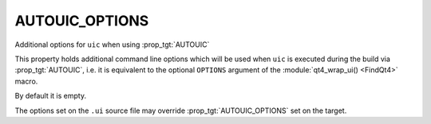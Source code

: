 AUTOUIC_OPTIONS
---------------

Additional options for ``uic`` when using :prop_tgt:`AUTOUIC`

This property holds additional command line options
which will be used when ``uic`` is executed during the build via :prop_tgt:`AUTOUIC`,
i.e. it is equivalent to the optional ``OPTIONS`` argument of the
:module:`qt4_wrap_ui() <FindQt4>` macro.

By default it is empty.

The options set on the ``.ui`` source file may override :prop_tgt:`AUTOUIC_OPTIONS` set
on the target.

